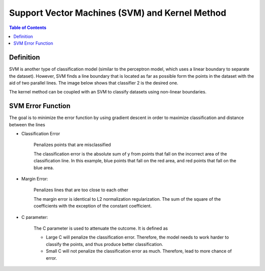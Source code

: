 .. meta::
    :description lang=en: Notes related to Support Vector Machines and Kernel Method
    :keywords: Python, Python3 Cheat Sheet

=================================================
Support Vector Machines (SVM) and Kernel Method
=================================================

.. contents:: Table of Contents
    :backlinks: none


Definition
------------

SVM is another type of classification model (similar to the perceptron model,
which uses a linear boundary to separate the dataset). However, SVM
finds a line boundary that is located as far as possible form the points in the
dataset with the aid of two parallel lines. The image below shows that
classifier 2 is the desired one.

The kernel method can be coupled with an SVM to classify datasets using
non-linear boundaries.

.. image:: examples/support_vector_machines/svm_overall.png
   :width: 400

SVM Error Function
-------------------

The goal is to minimize the error function by using gradient descent
in order to maximize classification and distance between the lines

.. raw:: html

    <img src="https://render.githubusercontent.com/render/math?math=Error=ClassificationError+MarginError">


- Classification Error

    Penalizes points that are misclassified


    The classification error is the absolute sum of y from points that fall
    on the incorrect area of the classification line. In this example,
    blue points that fall on the red area, and red points that fall on the
    blue area.

    .. image:: examples/support_vector_machines/classification_error_1.png
       :width: 400

    .. image:: examples/support_vector_machines/classification_error_2.png
       :width: 400


- Margin Error:

    Penalizes lines that are too close to each other

    The margin error is identical to L2 normalization regularization.
    The sum of the square of the coefficients with the exception of the constant coefficient.

    .. image:: examples/support_vector_machines/marginError.png
       :width: 400

    .. image:: examples/support_vector_machines/marginError2.png
       :width: 400

- C parameter:

    The C parameter is used to attenuate the outcome. It is defined as

    .. raw:: html

        <img src="https://render.githubusercontent.com/render/math?math=Error=(C)(ClassificationError)+MarginError">

    - Large C will penalize the classification error. Therefore, the model needs to work harder to classify the points, and thus produce better classification.

    - Small C will not penalize the classification error as much. Therefore, lead to more chance of error.

    .. image:: examples/support_vector_machines/c-parameter.png
       :width: 400